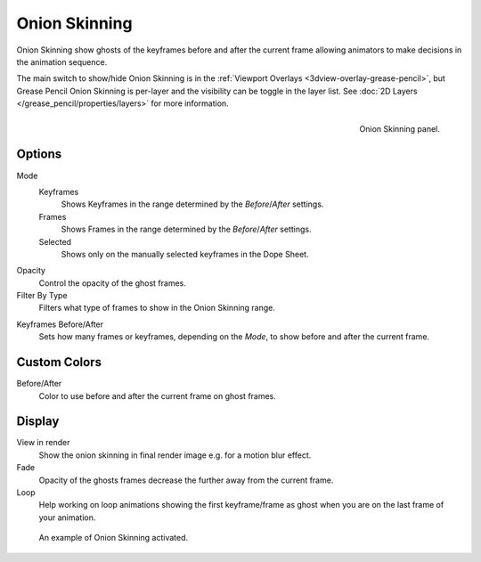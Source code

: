 
**************
Onion Skinning
**************

Onion Skinning show ghosts of the keyframes before and after the current frame allowing animators
to make decisions in the animation sequence.

The main switch to show/hide Onion Skinning is in the :ref:`Viewport Overlays <3dview-overlay-grease-pencil>`,
but Grease Pencil Onion Skinning is per-layer and the visibility can be toggle in the layer list.
See :doc:`2D Layers </grease_pencil/properties/layers>` for more information.

.. figure:: /images/grease-pencil_properties_onion-skinning_panel.png
   :align: right

   Onion Skinning panel.


Options
=======

Mode
   Keyframes
      Shows Keyframes in the range determined by the *Before*/*After* settings.
   Frames
      Shows Frames in the range determined by the *Before*/*After* settings.
   Selected
      Shows only on the manually selected keyframes in the Dope Sheet.

Opacity
   Control the opacity of the ghost frames.

Filter By Type
   Filters what type of frames to show in the Onion Skinning range.

.. _Keyframes-range:

Keyframes Before/After
   Sets how many frames or keyframes, depending on the *Mode*, to show before and after the current frame.


Custom Colors
=============

Before/After
   Color to use before and after the current frame on ghost frames.


Display
=======

View in render
   Show the onion skinning in final render image e.g. for a motion blur effect.

Fade
   Opacity of the ghosts frames decrease the further away from the current frame.

Loop
   Help working on loop animations showing the first keyframe/frame
   as ghost when you are on the last frame of your animation.


.. figure:: /images/grease-pencil_properties_onion-skinning_example.png

   An example of Onion Skinning activated.
